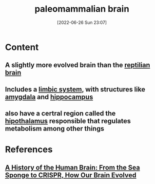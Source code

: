 :PROPERTIES:
:ID:       baea27a3-f042-4aa2-9acc-271a8a190bb5
:END:
#+title: paleomammalian brain
#+date: [2022-06-26 Sun 23:07]
#+filetags: :Neurology:

* Content
** A slightly more evolved brain than the [[id:80d04fbb-a39a-454c-ac83-e4b0f492b9b9][reptilian brain]]
** Includes a [[id:2b1537c7-69ec-49dc-a5dd-7a53a477bf6d][limbic system]], with structures like [[id:6b5a8794-ebee-4041-a196-9133cff0f800][amygdala]] and [[id:aaf30464-2992-4ff9-8c5e-ed1f43ec161d][hippocampus]]
** also have a certral region called the [[id:baae5965-0e99-46ac-b019-9866d41d64c8][hipothalamus]] responsible that regulates metabolism among other things

* References
**  [[id:0b77b034-76c1-4677-859f-dbc8ba1ca3b0][A History of the Human Brain: From the Sea Sponge to CRISPR, How Our Brain Evolved]]
